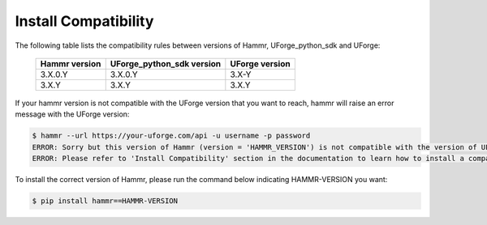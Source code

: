 .. Copyright (c) 2007-2018 UShareSoft, All rights reserved

.. _install-compatibility:

Install Compatibility
=====================

The following table lists the compatibility rules between versions of Hammr, UForge_python_sdk and UForge:

	+-----------------+-----------------------------+------------------+
	|  Hammr version  |  UForge_python_sdk version  |  UForge version  |
	+=================+=============================+==================+
	|      3.X.0.Y    |           3.X.0.Y           |      3.X-Y       |
	+-----------------+-----------------------------+------------------+
	|      3.X.Y      |            3.X.Y            |      3.X.Y       |
	+-----------------+-----------------------------+------------------+


If your hammr version is not compatible with the UForge version that you want to reach, hammr will raise an error message with the UForge version:

.. code-block:: shell

	$ hammr --url https://your-uforge.com/api -u username -p password
	ERROR: Sorry but this version of Hammr (version = 'HAMMR_VERSION') is not compatible with the version of UForge (version = 'UFORGE_VERSION').
	ERROR: Please refer to 'Install Compatibility' section in the documentation to learn how to install a compatible version of Hammr.


To install the correct version of Hammr, please run the command below indicating HAMMR-VERSION you want:

.. code-block:: shell

	$ pip install hammr==HAMMR-VERSION
